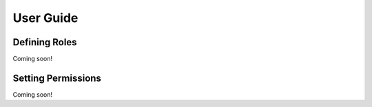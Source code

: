 User Guide
==========

Defining Roles
--------------
Coming soon!

Setting Permissions
-------------------
Coming soon!